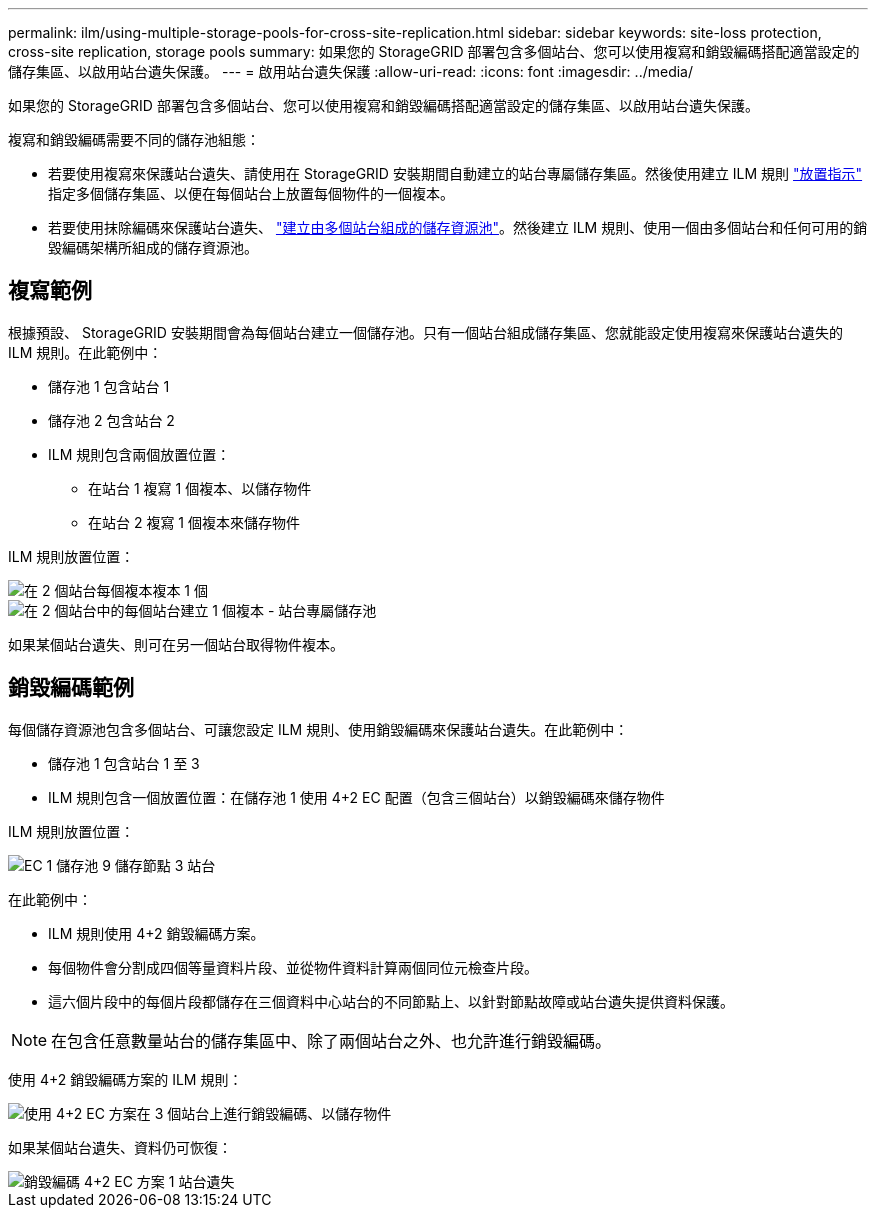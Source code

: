 ---
permalink: ilm/using-multiple-storage-pools-for-cross-site-replication.html 
sidebar: sidebar 
keywords: site-loss protection, cross-site replication, storage pools 
summary: 如果您的 StorageGRID 部署包含多個站台、您可以使用複寫和銷毀編碼搭配適當設定的儲存集區、以啟用站台遺失保護。 
---
= 啟用站台遺失保護
:allow-uri-read: 
:icons: font
:imagesdir: ../media/


[role="lead"]
如果您的 StorageGRID 部署包含多個站台、您可以使用複寫和銷毀編碼搭配適當設定的儲存集區、以啟用站台遺失保護。

複寫和銷毀編碼需要不同的儲存池組態：

* 若要使用複寫來保護站台遺失、請使用在 StorageGRID 安裝期間自動建立的站台專屬儲存集區。然後使用建立 ILM 規則 link:create-ilm-rule-define-placements.html["放置指示"] 指定多個儲存集區、以便在每個站台上放置每個物件的一個複本。
* 若要使用抹除編碼來保護站台遺失、 link:guidelines-for-creating-storage-pools.html#guidelines-for-storage-pools-used-for-erasure-coded-copies["建立由多個站台組成的儲存資源池"]。然後建立 ILM 規則、使用一個由多個站台和任何可用的銷毀編碼架構所組成的儲存資源池。




== 複寫範例

根據預設、 StorageGRID 安裝期間會為每個站台建立一個儲存池。只有一個站台組成儲存集區、您就能設定使用複寫來保護站台遺失的 ILM 規則。在此範例中：

* 儲存池 1 包含站台 1
* 儲存池 2 包含站台 2
* ILM 規則包含兩個放置位置：
+
** 在站台 1 複寫 1 個複本、以儲存物件
** 在站台 2 複寫 1 個複本來儲存物件




ILM 規則放置位置：

image::../media/ilm_replication_at_2_sites.png[在 2 個站台每個複本複本 1 個]

image::../media/ilm_replication_make_2_copies_2_pools_2_sites.png[在 2 個站台中的每個站台建立 1 個複本 - 站台專屬儲存池]

如果某個站台遺失、則可在另一個站台取得物件複本。



== 銷毀編碼範例

每個儲存資源池包含多個站台、可讓您設定 ILM 規則、使用銷毀編碼來保護站台遺失。在此範例中：

* 儲存池 1 包含站台 1 至 3
* ILM 規則包含一個放置位置：在儲存池 1 使用 4+2 EC 配置（包含三個站台）以銷毀編碼來儲存物件


ILM 規則放置位置：

image::../media/ilm_erasure_coding_site_loss_protection_4+2.png[EC 1 儲存池 9 儲存節點 3 站台]

在此範例中：

* ILM 規則使用 4+2 銷毀編碼方案。
* 每個物件會分割成四個等量資料片段、並從物件資料計算兩個同位元檢查片段。
* 這六個片段中的每個片段都儲存在三個資料中心站台的不同節點上、以針對節點故障或站台遺失提供資料保護。



NOTE: 在包含任意數量站台的儲存集區中、除了兩個站台之外、也允許進行銷毀編碼。

使用 4+2 銷毀編碼方案的 ILM 規則：

image::../media/ec_three_sites_4_plus_2_site_loss_example_template.png[使用 4+2 EC 方案在 3 個站台上進行銷毀編碼、以儲存物件]

如果某個站台遺失、資料仍可恢復：

image::../media/ec_three_sites_4_plus_2_site_loss_example.png[銷毀編碼 4+2 EC 方案 1 站台遺失]
